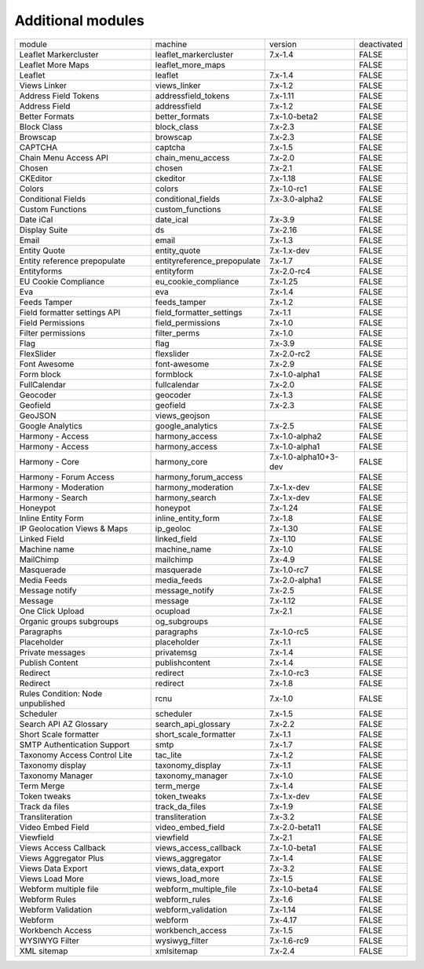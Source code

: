 Additional modules
~~~~~~~~~~~~~~~~~~

+-----------------------------------+-----------------------------+-----------------------+-------------+
| module                            | machine                     | version               | deactivated |
+-----------------------------------+-----------------------------+-----------------------+-------------+
| Leaflet Markercluster             | leaflet_markercluster       | 7.x-1.4               | FALSE       |
+-----------------------------------+-----------------------------+-----------------------+-------------+
| Leaflet More Maps                 | leaflet_more_maps           |                       | FALSE       |
+-----------------------------------+-----------------------------+-----------------------+-------------+
| Leaflet                           | leaflet                     | 7.x-1.4               | FALSE       |
+-----------------------------------+-----------------------------+-----------------------+-------------+
| Views Linker                      | views_linker                | 7.x-1.2               | FALSE       |
+-----------------------------------+-----------------------------+-----------------------+-------------+
| Address Field Tokens              | addressfield_tokens         | 7.x-1.11              | FALSE       |
+-----------------------------------+-----------------------------+-----------------------+-------------+
| Address Field                     | addressfield                | 7.x-1.2               | FALSE       |
+-----------------------------------+-----------------------------+-----------------------+-------------+
| Better Formats                    | better_formats              | 7.x-1.0-beta2         | FALSE       |
+-----------------------------------+-----------------------------+-----------------------+-------------+
| Block Class                       | block_class                 | 7.x-2.3               | FALSE       |
+-----------------------------------+-----------------------------+-----------------------+-------------+
| Browscap                          | browscap                    | 7.x-2.3               | FALSE       |
+-----------------------------------+-----------------------------+-----------------------+-------------+
| CAPTCHA                           | captcha                     | 7.x-1.5               | FALSE       |
+-----------------------------------+-----------------------------+-----------------------+-------------+
| Chain Menu Access API             | chain_menu_access           | 7.x-2.0               | FALSE       |
+-----------------------------------+-----------------------------+-----------------------+-------------+
| Chosen                            | chosen                      | 7.x-2.1               | FALSE       |
+-----------------------------------+-----------------------------+-----------------------+-------------+
| CKEditor                          | ckeditor                    | 7.x-1.18              | FALSE       |
+-----------------------------------+-----------------------------+-----------------------+-------------+
| Colors                            | colors                      | 7.x-1.0-rc1           | FALSE       |
+-----------------------------------+-----------------------------+-----------------------+-------------+
| Conditional Fields                | conditional_fields          | 7.x-3.0-alpha2        | FALSE       |
+-----------------------------------+-----------------------------+-----------------------+-------------+
| Custom Functions                  | custom_functions            |                       | FALSE       |
+-----------------------------------+-----------------------------+-----------------------+-------------+
| Date iCal                         | date_ical                   | 7.x-3.9               | FALSE       |
+-----------------------------------+-----------------------------+-----------------------+-------------+
| Display Suite                     | ds                          | 7.x-2.16              | FALSE       |
+-----------------------------------+-----------------------------+-----------------------+-------------+
| Email                             | email                       | 7.x-1.3               | FALSE       |
+-----------------------------------+-----------------------------+-----------------------+-------------+
| Entity Quote                      | entity_quote                | 7.x-1.x-dev           | FALSE       |
+-----------------------------------+-----------------------------+-----------------------+-------------+
| Entity reference prepopulate      | entityreference_prepopulate | 7.x-1.7               | FALSE       |
+-----------------------------------+-----------------------------+-----------------------+-------------+
| Entityforms                       | entityform                  | 7.x-2.0-rc4           | FALSE       |
+-----------------------------------+-----------------------------+-----------------------+-------------+
| EU Cookie Compliance              | eu_cookie_compliance        | 7.x-1.25              | FALSE       |
+-----------------------------------+-----------------------------+-----------------------+-------------+
| Eva                               | eva                         | 7.x-1.4               | FALSE       |
+-----------------------------------+-----------------------------+-----------------------+-------------+
| Feeds Tamper                      | feeds_tamper                | 7.x-1.2               | FALSE       |
+-----------------------------------+-----------------------------+-----------------------+-------------+
| Field formatter settings API      | field_formatter_settings    | 7.x-1.1               | FALSE       |
+-----------------------------------+-----------------------------+-----------------------+-------------+
| Field Permissions                 | field_permissions           | 7.x-1.0               | FALSE       |
+-----------------------------------+-----------------------------+-----------------------+-------------+
| Filter permissions                | filter_perms                | 7.x-1.0               | FALSE       |
+-----------------------------------+-----------------------------+-----------------------+-------------+
| Flag                              | flag                        | 7.x-3.9               | FALSE       |
+-----------------------------------+-----------------------------+-----------------------+-------------+
| FlexSlider                        | flexslider                  | 7.x-2.0-rc2           | FALSE       |
+-----------------------------------+-----------------------------+-----------------------+-------------+
| Font Awesome                      | font-awesome                | 7.x-2.9               | FALSE       |
+-----------------------------------+-----------------------------+-----------------------+-------------+
| Form block                        | formblock                   | 7.x-1.0-alpha1        | FALSE       |
+-----------------------------------+-----------------------------+-----------------------+-------------+
| FullCalendar                      | fullcalendar                | 7.x-2.0               | FALSE       |
+-----------------------------------+-----------------------------+-----------------------+-------------+
| Geocoder                          | geocoder                    | 7.x-1.3               | FALSE       |
+-----------------------------------+-----------------------------+-----------------------+-------------+
| Geofield                          | geofield                    | 7.x-2.3               | FALSE       |
+-----------------------------------+-----------------------------+-----------------------+-------------+
| GeoJSON                           | views_geojson               |                       | FALSE       |
+-----------------------------------+-----------------------------+-----------------------+-------------+
| Google Analytics                  | google_analytics            | 7.x-2.5               | FALSE       |
+-----------------------------------+-----------------------------+-----------------------+-------------+
| Harmony - Access                  | harmony_access              | 7.x-1.0-alpha2        | FALSE       |
+-----------------------------------+-----------------------------+-----------------------+-------------+
| Harmony - Access                  | harmony_access              | 7.x-1.0-alpha1        | FALSE       |
+-----------------------------------+-----------------------------+-----------------------+-------------+
| Harmony - Core                    | harmony_core                | 7.x-1.0-alpha10+3-dev | FALSE       |
+-----------------------------------+-----------------------------+-----------------------+-------------+
| Harmony - Forum Access            | harmony_forum_access        |                       | FALSE       |
+-----------------------------------+-----------------------------+-----------------------+-------------+
| Harmony - Moderation              | harmony_moderation          | 7.x-1.x-dev           | FALSE       |
+-----------------------------------+-----------------------------+-----------------------+-------------+
| Harmony - Search                  | harmony_search              | 7.x-1.x-dev           | FALSE       |
+-----------------------------------+-----------------------------+-----------------------+-------------+
| Honeypot                          | honeypot                    | 7.x-1.24              | FALSE       |
+-----------------------------------+-----------------------------+-----------------------+-------------+
| Inline Entity Form                | inline_entity_form          | 7.x-1.8               | FALSE       |
+-----------------------------------+-----------------------------+-----------------------+-------------+
| IP Geolocation Views & Maps       | ip_geoloc                   | 7.x-1.30              | FALSE       |
+-----------------------------------+-----------------------------+-----------------------+-------------+
| Linked Field                      | linked_field                | 7.x-1.10              | FALSE       |
+-----------------------------------+-----------------------------+-----------------------+-------------+
| Machine name                      | machine_name                | 7.x-1.0               | FALSE       |
+-----------------------------------+-----------------------------+-----------------------+-------------+
| MailChimp                         | mailchimp                   | 7.x-4.9               | FALSE       |
+-----------------------------------+-----------------------------+-----------------------+-------------+
| Masquerade                        | masquerade                  | 7.x-1.0-rc7           | FALSE       |
+-----------------------------------+-----------------------------+-----------------------+-------------+
| Media Feeds                       | media_feeds                 | 7.x-2.0-alpha1        | FALSE       |
+-----------------------------------+-----------------------------+-----------------------+-------------+
| Message notify                    | message_notify              | 7.x-2.5               | FALSE       |
+-----------------------------------+-----------------------------+-----------------------+-------------+
| Message                           | message                     | 7.x-1.12              | FALSE       |
+-----------------------------------+-----------------------------+-----------------------+-------------+
| One Click Upload                  | ocupload                    | 7.x-2.1               | FALSE       |
+-----------------------------------+-----------------------------+-----------------------+-------------+
| Organic groups subgroups          | og_subgroups                |                       | FALSE       |
+-----------------------------------+-----------------------------+-----------------------+-------------+
| Paragraphs                        | paragraphs                  | 7.x-1.0-rc5           | FALSE       |
+-----------------------------------+-----------------------------+-----------------------+-------------+
| Placeholder                       | placeholder                 | 7.x-1.1               | FALSE       |
+-----------------------------------+-----------------------------+-----------------------+-------------+
| Private messages                  | privatemsg                  | 7.x-1.4               | FALSE       |
+-----------------------------------+-----------------------------+-----------------------+-------------+
| Publish Content                   | publishcontent              | 7.x-1.4               | FALSE       |
+-----------------------------------+-----------------------------+-----------------------+-------------+
| Redirect                          | redirect                    | 7.x-1.0-rc3           | FALSE       |
+-----------------------------------+-----------------------------+-----------------------+-------------+
| Redirect                          | redirect                    | 7.x-1.8               | FALSE       |
+-----------------------------------+-----------------------------+-----------------------+-------------+
| Rules Condition: Node unpublished | rcnu                        | 7.x-1.0               | FALSE       |
+-----------------------------------+-----------------------------+-----------------------+-------------+
| Scheduler                         | scheduler                   | 7.x-1.5               | FALSE       |
+-----------------------------------+-----------------------------+-----------------------+-------------+
| Search API AZ Glossary            | search_api_glossary         | 7.x-2.2               | FALSE       |
+-----------------------------------+-----------------------------+-----------------------+-------------+
| Short Scale formatter             | short_scale_formatter       | 7.x-1.1               | FALSE       |
+-----------------------------------+-----------------------------+-----------------------+-------------+
| SMTP Authentication Support       | smtp                        | 7.x-1.7               | FALSE       |
+-----------------------------------+-----------------------------+-----------------------+-------------+
| Taxonomy Access Control Lite      | tac_lite                    | 7.x-1.2               | FALSE       |
+-----------------------------------+-----------------------------+-----------------------+-------------+
| Taxonomy display                  | taxonomy_display            | 7.x-1.1               | FALSE       |
+-----------------------------------+-----------------------------+-----------------------+-------------+
| Taxonomy Manager                  | taxonomy_manager            | 7.x-1.0               | FALSE       |
+-----------------------------------+-----------------------------+-----------------------+-------------+
| Term Merge                        | term_merge                  | 7.x-1.4               | FALSE       |
+-----------------------------------+-----------------------------+-----------------------+-------------+
| Token tweaks                      | token_tweaks                | 7.x-1.x-dev           | FALSE       |
+-----------------------------------+-----------------------------+-----------------------+-------------+
| Track da files                    | track_da_files              | 7.x-1.9               | FALSE       |
+-----------------------------------+-----------------------------+-----------------------+-------------+
| Transliteration                   | transliteration             | 7.x-3.2               | FALSE       |
+-----------------------------------+-----------------------------+-----------------------+-------------+
| Video Embed Field                 | video_embed_field           | 7.x-2.0-beta11        | FALSE       |
+-----------------------------------+-----------------------------+-----------------------+-------------+
| Viewfield                         | viewfield                   | 7.x-2.1               | FALSE       |
+-----------------------------------+-----------------------------+-----------------------+-------------+
| Views Access Callback             | views_access_callback       | 7.x-1.0-beta1         | FALSE       |
+-----------------------------------+-----------------------------+-----------------------+-------------+
| Views Aggregator Plus             | views_aggregator            | 7.x-1.4               | FALSE       |
+-----------------------------------+-----------------------------+-----------------------+-------------+
| Views Data Export                 | views_data_export           | 7.x-3.2               | FALSE       |
+-----------------------------------+-----------------------------+-----------------------+-------------+
| Views Load More                   | views_load_more             | 7.x-1.5               | FALSE       |
+-----------------------------------+-----------------------------+-----------------------+-------------+
| Webform multiple file             | webform_multiple_file       | 7.x-1.0-beta4         | FALSE       |
+-----------------------------------+-----------------------------+-----------------------+-------------+
| Webform Rules                     | webform_rules               | 7.x-1.6               | FALSE       |
+-----------------------------------+-----------------------------+-----------------------+-------------+
| Webform Validation                | webform_validation          | 7.x-1.14              | FALSE       |
+-----------------------------------+-----------------------------+-----------------------+-------------+
| Webform                           | webform                     | 7.x-4.17              | FALSE       |
+-----------------------------------+-----------------------------+-----------------------+-------------+
| Workbench Access                  | workbench_access            | 7.x-1.5               | FALSE       |
+-----------------------------------+-----------------------------+-----------------------+-------------+
| WYSIWYG Filter                    | wysiwyg_filter              | 7.x-1.6-rc9           | FALSE       |
+-----------------------------------+-----------------------------+-----------------------+-------------+
| XML sitemap                       | xmlsitemap                  | 7.x-2.4               | FALSE       |
+-----------------------------------+-----------------------------+-----------------------+-------------+
